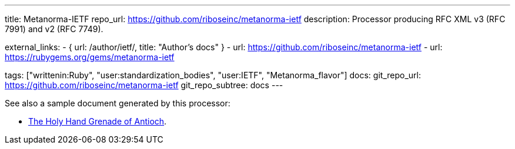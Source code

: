 ---
title: Metanorma-IETF
repo_url: https://github.com/riboseinc/metanorma-ietf
description: Processor producing RFC XML v3 (RFC 7991) and v2 (RFC 7749).

external_links:
  - { url: /author/ietf/, title: "Author’s docs" }
  - url: https://github.com/riboseinc/metanorma-ietf
  - url: https://rubygems.org/gems/metanorma-ietf

tags: ["writtenin:Ruby", "user:standardization_bodies", "user:IETF", "Metanorma_flavor"]
docs:
  git_repo_url: https://github.com/riboseinc/metanorma-ietf
  git_repo_subtree: docs
---

See also a sample document generated by this processor:

* link:/samples/draft-camelot-holy-grenade/[The Holy Hand Grenade of Antioch].
